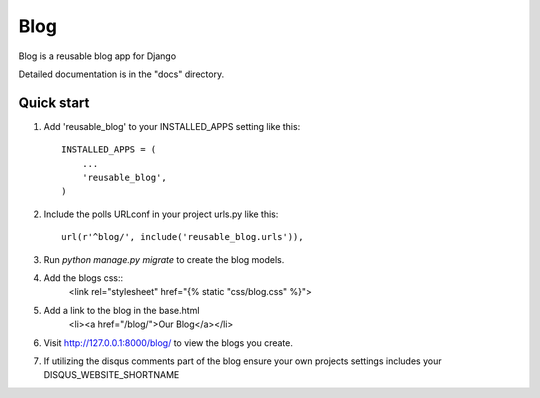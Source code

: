 =====
Blog
=====
 
Blog is a reusable blog app for Django
 
Detailed documentation is in the "docs" directory.
 
Quick start
-----------
 
1. Add 'reusable_blog' to your INSTALLED_APPS setting like this::
 
    INSTALLED_APPS = (
        ...
        'reusable_blog',
    )
 
2. Include the polls URLconf in your project urls.py like this::
 
    url(r'^blog/', include('reusable_blog.urls')),
 
3. Run `python manage.py migrate` to create the blog models.
 
4. Add the blogs css::
    <link rel="stylesheet" href="{% static "css/blog.css" %}">
 
5. Add a link to the blog in the base.html
	<li><a href="/blog/">Our Blog</a></li>
 
6. Visit http://127.0.0.1:8000/blog/ to view the blogs you create.

7. If utilizing the disqus comments part of the blog ensure your own projects settings includes your DISQUS_WEBSITE_SHORTNAME